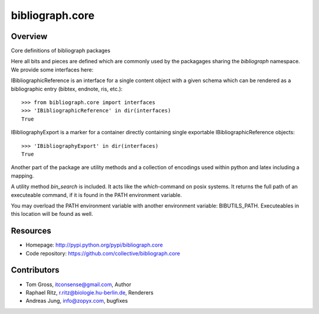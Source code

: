 bibliograph.core
================

Overview
--------

Core definitions of bibliograph packages

Here all bits and pieces are defined which are commonly used by the
packagages sharing the `bibliograph` namespace. We provide some interfaces
here:

IBibliographicReference is an interface for a single content object with a given
schema which can be rendered as a bibliographic entry (bibtex, endnote,
ris, etc.)::

    >>> from bibliograph.core import interfaces
    >>> 'IBibliographicReference' in dir(interfaces)
    True

IBibliographyExport is a marker for a container directly containing single
exportable IBibliographicReference objects::

    >>> 'IBibliographyExport' in dir(interfaces)
    True

Another part of the package are utility methods and a collection of encodings
used within python and latex including a mapping.

A utility method `bin_search` is included. It acts like the `which`-command on
posix systems. It returns the full path of an executeable command, if it is
found in the PATH environment variable.

You may overload the PATH environment variable with another environment
variable: BIBUTILS_PATH. Executeables in this location will be found as well.

Resources
---------

- Homepage: http://pypi.python.org/pypi/bibliograph.core
- Code repository: https://github.com/collective/bibliograph.core

Contributors
------------

- Tom Gross, itconsense@gmail.com, Author
- Raphael Ritz, r.ritz@biologie.hu-berlin.de, Renderers
- Andreas Jung, info@zopyx.com, bugfixes
